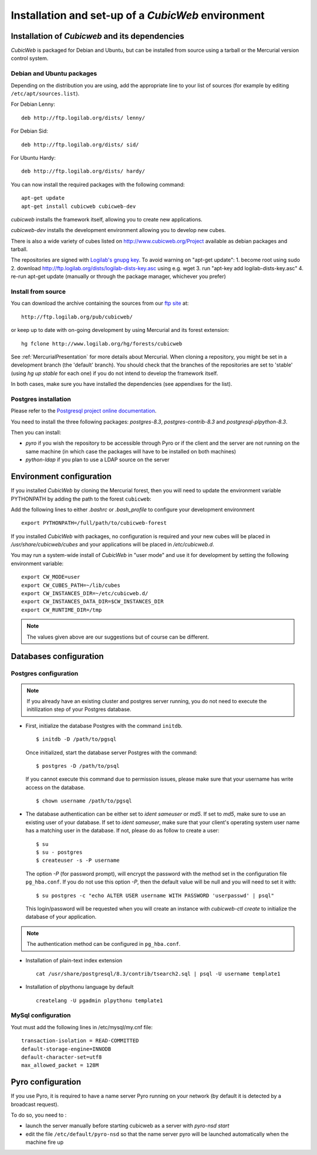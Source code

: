 .. -*- coding: utf-8 -*-

.. _SetUpEnv:

===================================================
Installation and set-up of a *CubicWeb* environment
===================================================

Installation of `Cubicweb` and its dependencies
-----------------------------------------------

*CubicWeb* is packaged for Debian and Ubuntu, but can be installed from source
using a tarball or the Mercurial version control system.

.. _DebianInstallation:

Debian and Ubuntu packages
```````````````````````````

Depending on the distribution you are using, add the appropriate line to your list
of sources (for example by editing ``/etc/apt/sources.list``).

For Debian Lenny::

  deb http://ftp.logilab.org/dists/ lenny/

For Debian Sid::

  deb http://ftp.logilab.org/dists/ sid/

For Ubuntu Hardy::

  deb http://ftp.logilab.org/dists/ hardy/


You can now install the required packages with the following command::

  apt-get update
  apt-get install cubicweb cubicweb-dev

`cubicweb` installs the framework itself, allowing you to create
new applications.

`cubicweb-dev` installs the development environment allowing you to
develop new cubes.

There is also a wide variety of cubes listed on http://www.cubicweb.org/Project available as debian packages and tarball.

The repositories are signed with `Logilab's gnupg key`_. To avoid warning on "apt-get update":
1. become root using sudo
2. download http://ftp.logilab.org/dists/logilab-dists-key.asc using e.g. wget
3. run "apt-key add logilab-dists-key.asc"
4. re-run apt-get update (manually or through the package manager, whichever you prefer)

.. _`Logilab's gnupg key`: http://ftp.logilab.org/dists/logilab-dists-key.asc

Install from source
```````````````````

You can download the archive containing the sources from our `ftp site`_ at::

  http://ftp.logilab.org/pub/cubicweb/

.. _`ftp site`: http://ftp.logilab.org/pub/cubicweb/

or keep up to date with on-going development by using Mercurial and its forest
extension::

  hg fclone http://www.logilab.org/hg/forests/cubicweb

See :ref:`MercurialPresentation` for more details about Mercurial.
When cloning a repository, you might be set in a development branch
(the 'default' branch). You should check that the branches of the
repositories are set to 'stable' (using `hg up stable` for each one)
if you do not intend to develop the framework itself.

In both cases, make sure you have installed the dependencies (see appendixes for
the list).

Postgres installation
`````````````````````

Please refer to the `Postgresql project online documentation`_.

.. _`Postgresql project online documentation`: http://www.postgresql.org/

You need to install the three following packages: `postgres-8.3`,
`postgres-contrib-8.3` and `postgresql-plpython-8.3`.


Then you can install:

* `pyro` if you wish the repository to be accessible through Pyro
  or if the client and the server are not running on the same machine
  (in which case the packages will have to be installed on both
  machines)

* `python-ldap` if you plan to use a LDAP source on the server

.. _ConfigurationEnv:

Environment configuration
-------------------------

If you installed *CubicWeb* by cloning the Mercurial forest, then you
will need to update the environment variable PYTHONPATH by adding
the path to the forest ``cubicweb``:

Add the following lines to either `.bashrc` or `.bash_profile` to configure
your development environment ::

    export PYTHONPATH=/full/path/to/cubicweb-forest

If you installed *CubicWeb* with packages, no configuration is required and your
new cubes will be placed in `/usr/share/cubicweb/cubes` and your applications
will be placed in `/etc/cubicweb.d`.

You may run a system-wide install of *CubicWeb* in "user mode" and use it for
development by setting the following environment variable::

    export CW_MODE=user
    export CW_CUBES_PATH=~/lib/cubes
    export CW_INSTANCES_DIR=~/etc/cubicweb.d/
    export CW_INSTANCES_DATA_DIR=$CW_INSTANCES_DIR
    export CW_RUNTIME_DIR=/tmp

.. note::
    The values given above are our suggestions but of course
    can be different.


Databases configuration
-----------------------



.. _ConfigurationPostgres:

Postgres configuration
``````````````````````

.. note::
    If you already have an existing cluster and postgres server
    running, you do not need to execute the initilization step
    of your Postgres database.

* First, initialize the database Postgres with the command ``initdb``.
  ::

    $ initdb -D /path/to/pgsql

  Once initialized, start the database server Postgres
  with the command::

    $ postgres -D /path/to/psql

  If you cannot execute this command due to permission issues, please
  make sure that your username has write access on the database.
  ::

    $ chown username /path/to/pgsql

* The database authentication can be either set to `ident sameuser`
  or `md5`.
  If set to `md5`, make sure to use an existing user
  of your database.
  If set to `ident sameuser`, make sure that your
  client's operating system user name has a matching user in
  the database. If not, please do as follow to create a user::

    $ su
    $ su - postgres
    $ createuser -s -P username

  The option `-P` (for password prompt), will encrypt the password with
  the method set in the configuration file ``pg_hba.conf``.
  If you do not use this option `-P`, then the default value will be null
  and you will need to set it with::

    $ su postgres -c "echo ALTER USER username WITH PASSWORD 'userpasswd' | psql"

  This login/password will be requested when you will create an
  instance with `cubicweb-ctl create` to initialize the database of
  your application.

.. note::
    The authentication method can be configured in ``pg_hba.conf``.


.. FIXME Are these steps really necessary? It seemed to work without.

* Installation of plain-text index extension ::

    cat /usr/share/postgresql/8.3/contrib/tsearch2.sql | psql -U username template1

* Installation of plpythonu language by default ::

    createlang -U pgadmin plpythonu template1

MySql configuration
```````````````````
Yout must add the following lines in /etc/mysql/my.cnf file::

    transaction-isolation = READ-COMMITTED
    default-storage-engine=INNODB
    default-character-set=utf8
    max_allowed_packet = 128M

Pyro configuration
------------------

If you use Pyro, it is required to have a name server Pyro running on your
network (by default it is detected by a broadcast request).

To do so, you need to :

* launch the server manually before starting cubicweb as a server with
  `pyro-nsd start`

* edit the file ``/etc/default/pyro-nsd`` so that the name server pyro
  will be launched automatically when the machine fire up

